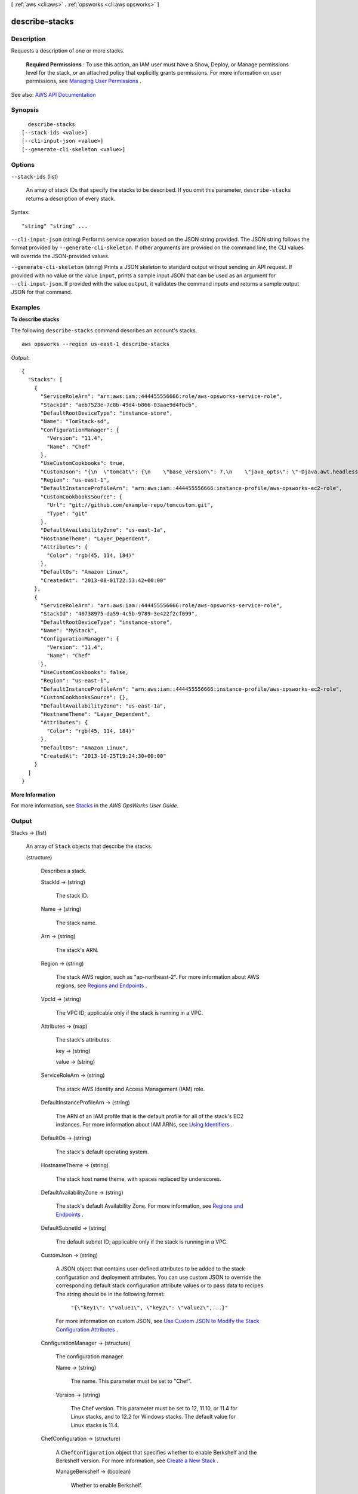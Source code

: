 [ :ref:`aws <cli:aws>` . :ref:`opsworks <cli:aws opsworks>` ]

.. _cli:aws opsworks describe-stacks:


***************
describe-stacks
***************



===========
Description
===========



Requests a description of one or more stacks.

 

 **Required Permissions** : To use this action, an IAM user must have a Show, Deploy, or Manage permissions level for the stack, or an attached policy that explicitly grants permissions. For more information on user permissions, see `Managing User Permissions <http://docs.aws.amazon.com/opsworks/latest/userguide/opsworks-security-users.html>`_ .



See also: `AWS API Documentation <https://docs.aws.amazon.com/goto/WebAPI/opsworks-2013-02-18/DescribeStacks>`_


========
Synopsis
========

::

    describe-stacks
  [--stack-ids <value>]
  [--cli-input-json <value>]
  [--generate-cli-skeleton <value>]




=======
Options
=======

``--stack-ids`` (list)


  An array of stack IDs that specify the stacks to be described. If you omit this parameter, ``describe-stacks`` returns a description of every stack.

  



Syntax::

  "string" "string" ...



``--cli-input-json`` (string)
Performs service operation based on the JSON string provided. The JSON string follows the format provided by ``--generate-cli-skeleton``. If other arguments are provided on the command line, the CLI values will override the JSON-provided values.

``--generate-cli-skeleton`` (string)
Prints a JSON skeleton to standard output without sending an API request. If provided with no value or the value ``input``, prints a sample input JSON that can be used as an argument for ``--cli-input-json``. If provided with the value ``output``, it validates the command inputs and returns a sample output JSON for that command.



========
Examples
========

**To describe stacks**

The following ``describe-stacks`` command describes an account's stacks. ::

  aws opsworks --region us-east-1 describe-stacks

*Output*::

  {
    "Stacks": [
      {
        "ServiceRoleArn": "arn:aws:iam::444455556666:role/aws-opsworks-service-role",
        "StackId": "aeb7523e-7c8b-49d4-b866-03aae9d4fbcb",
        "DefaultRootDeviceType": "instance-store",
        "Name": "TomStack-sd",
        "ConfigurationManager": {
          "Version": "11.4",
          "Name": "Chef"
        },
        "UseCustomCookbooks": true,
        "CustomJson": "{\n  \"tomcat\": {\n    \"base_version\": 7,\n    \"java_opts\": \"-Djava.awt.headless=true -Xmx256m\"\n  },\n  \"datasources\": {\n    \"ROOT\": \"jdbc/mydb\"\n  }\n}",
        "Region": "us-east-1",
        "DefaultInstanceProfileArn": "arn:aws:iam::444455556666:instance-profile/aws-opsworks-ec2-role",
        "CustomCookbooksSource": {
          "Url": "git://github.com/example-repo/tomcustom.git",
          "Type": "git"
        },
        "DefaultAvailabilityZone": "us-east-1a",
        "HostnameTheme": "Layer_Dependent",
        "Attributes": {
          "Color": "rgb(45, 114, 184)"
        },
        "DefaultOs": "Amazon Linux",
        "CreatedAt": "2013-08-01T22:53:42+00:00"
      },
      {
        "ServiceRoleArn": "arn:aws:iam::444455556666:role/aws-opsworks-service-role",
        "StackId": "40738975-da59-4c5b-9789-3e422f2cf099",
        "DefaultRootDeviceType": "instance-store",
        "Name": "MyStack",
        "ConfigurationManager": {
          "Version": "11.4",
          "Name": "Chef"
        },
        "UseCustomCookbooks": false,
        "Region": "us-east-1",
        "DefaultInstanceProfileArn": "arn:aws:iam::444455556666:instance-profile/aws-opsworks-ec2-role",
        "CustomCookbooksSource": {},
        "DefaultAvailabilityZone": "us-east-1a",
        "HostnameTheme": "Layer_Dependent",
        "Attributes": {
          "Color": "rgb(45, 114, 184)"
        },
        "DefaultOs": "Amazon Linux",
        "CreatedAt": "2013-10-25T19:24:30+00:00"
      }
    ]
  }

**More Information**

For more information, see `Stacks`_ in the *AWS OpsWorks User Guide*.

.. _`Stacks`: http://docs.aws.amazon.com/opsworks/latest/userguide/workingstacks.html



======
Output
======

Stacks -> (list)

  

  An array of ``Stack`` objects that describe the stacks.

  

  (structure)

    

    Describes a stack.

    

    StackId -> (string)

      

      The stack ID.

      

      

    Name -> (string)

      

      The stack name.

      

      

    Arn -> (string)

      

      The stack's ARN.

      

      

    Region -> (string)

      

      The stack AWS region, such as "ap-northeast-2". For more information about AWS regions, see `Regions and Endpoints <http://docs.aws.amazon.com/general/latest/gr/rande.html>`_ .

      

      

    VpcId -> (string)

      

      The VPC ID; applicable only if the stack is running in a VPC.

      

      

    Attributes -> (map)

      

      The stack's attributes.

      

      key -> (string)

        

        

      value -> (string)

        

        

      

    ServiceRoleArn -> (string)

      

      The stack AWS Identity and Access Management (IAM) role.

      

      

    DefaultInstanceProfileArn -> (string)

      

      The ARN of an IAM profile that is the default profile for all of the stack's EC2 instances. For more information about IAM ARNs, see `Using Identifiers <http://docs.aws.amazon.com/IAM/latest/UserGuide/Using_Identifiers.html>`_ .

      

      

    DefaultOs -> (string)

      

      The stack's default operating system.

      

      

    HostnameTheme -> (string)

      

      The stack host name theme, with spaces replaced by underscores.

      

      

    DefaultAvailabilityZone -> (string)

      

      The stack's default Availability Zone. For more information, see `Regions and Endpoints <http://docs.aws.amazon.com/general/latest/gr/rande.html>`_ .

      

      

    DefaultSubnetId -> (string)

      

      The default subnet ID; applicable only if the stack is running in a VPC.

      

      

    CustomJson -> (string)

      

      A JSON object that contains user-defined attributes to be added to the stack configuration and deployment attributes. You can use custom JSON to override the corresponding default stack configuration attribute values or to pass data to recipes. The string should be in the following format:

       

       ``"{\"key1\": \"value1\", \"key2\": \"value2\",...}"``  

       

      For more information on custom JSON, see `Use Custom JSON to Modify the Stack Configuration Attributes <http://docs.aws.amazon.com/opsworks/latest/userguide/workingstacks-json.html>`_ .

      

      

    ConfigurationManager -> (structure)

      

      The configuration manager.

      

      Name -> (string)

        

        The name. This parameter must be set to "Chef".

        

        

      Version -> (string)

        

        The Chef version. This parameter must be set to 12, 11.10, or 11.4 for Linux stacks, and to 12.2 for Windows stacks. The default value for Linux stacks is 11.4.

        

        

      

    ChefConfiguration -> (structure)

      

      A ``ChefConfiguration`` object that specifies whether to enable Berkshelf and the Berkshelf version. For more information, see `Create a New Stack <http://docs.aws.amazon.com/opsworks/latest/userguide/workingstacks-creating.html>`_ .

      

      ManageBerkshelf -> (boolean)

        

        Whether to enable Berkshelf.

        

        

      BerkshelfVersion -> (string)

        

        The Berkshelf version.

        

        

      

    UseCustomCookbooks -> (boolean)

      

      Whether the stack uses custom cookbooks.

      

      

    UseOpsworksSecurityGroups -> (boolean)

      

      Whether the stack automatically associates the AWS OpsWorks Stacks built-in security groups with the stack's layers.

      

      

    CustomCookbooksSource -> (structure)

      

      Contains the information required to retrieve an app or cookbook from a repository. For more information, see `Creating Apps <http://docs.aws.amazon.com/opsworks/latest/userguide/workingapps-creating.html>`_ or `Custom Recipes and Cookbooks <http://docs.aws.amazon.com/opsworks/latest/userguide/workingcookbook.html>`_ .

      

      Type -> (string)

        

        The repository type.

        

        

      Url -> (string)

        

        The source URL. The following is an example of an Amazon S3 source URL: ``https://s3.amazonaws.com/opsworks-demo-bucket/opsworks_cookbook_demo.tar.gz`` .

        

        

      Username -> (string)

        

        This parameter depends on the repository type.

         

         
        * For Amazon S3 bundles, set ``Username`` to the appropriate IAM access key ID. 
         
        * For HTTP bundles, Git repositories, and Subversion repositories, set ``Username`` to the user name. 
         

        

        

      Password -> (string)

        

        When included in a request, the parameter depends on the repository type.

         

         
        * For Amazon S3 bundles, set ``Password`` to the appropriate IAM secret access key. 
         
        * For HTTP bundles and Subversion repositories, set ``Password`` to the password. 
         

         

        For more information on how to safely handle IAM credentials, see `http\://docs.aws.amazon.com/general/latest/gr/aws-access-keys-best-practices.html <http://docs.aws.amazon.com/general/latest/gr/aws-access-keys-best-practices.html>`_ .

         

        In responses, AWS OpsWorks Stacks returns ``*****FILTERED*****`` instead of the actual value.

        

        

      SshKey -> (string)

        

        In requests, the repository's SSH key.

         

        In responses, AWS OpsWorks Stacks returns ``*****FILTERED*****`` instead of the actual value.

        

        

      Revision -> (string)

        

        The application's version. AWS OpsWorks Stacks enables you to easily deploy new versions of an application. One of the simplest approaches is to have branches or revisions in your repository that represent different versions that can potentially be deployed.

        

        

      

    DefaultSshKeyName -> (string)

      

      A default Amazon EC2 key pair for the stack's instances. You can override this value when you create or update an instance.

      

      

    CreatedAt -> (string)

      

      The date when the stack was created.

      

      

    DefaultRootDeviceType -> (string)

      

      The default root device type. This value is used by default for all instances in the stack, but you can override it when you create an instance. For more information, see `Storage for the Root Device <http://docs.aws.amazon.com/AWSEC2/latest/UserGuide/ComponentsAMIs.html#storage-for-the-root-device>`_ .

      

      

    AgentVersion -> (string)

      

      The agent version. This parameter is set to ``LATEST`` for auto-update. or a version number for a fixed agent version.

      

      

    

  

